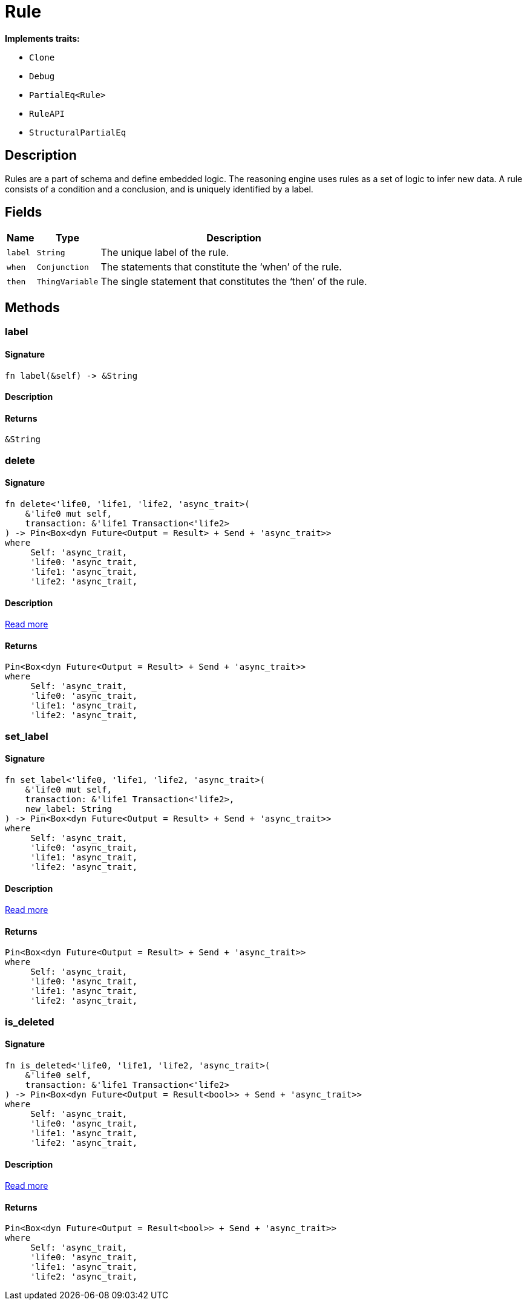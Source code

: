 [#_struct_Rule]
= Rule

*Implements traits:*

* `Clone`
* `Debug`
* `PartialEq<Rule>`
* `RuleAPI`
* `StructuralPartialEq`

== Description

Rules are a part of schema and define embedded logic. The reasoning engine uses rules as a set of logic to infer new data. A rule consists of a condition and a conclusion, and is uniquely identified by a label.

== Fields

// tag::properties[]
[cols="~,~,~"]
[options="header"]
|===
|Name |Type |Description
a| `label` a| `String` a| The unique label of the rule.
a| `when` a| `Conjunction` a| The statements that constitute the ‘when’ of the rule.
a| `then` a| `ThingVariable` a| The single statement that constitutes the ‘then’ of the rule.
|===
// end::properties[]

== Methods

// tag::methods[]
[#_struct_Rule_tymethod_label]
=== label

==== Signature

[source,rust]
----
fn label(&self) -> &String
----

==== Description



==== Returns

[source,rust]
----
&String
----

[#_struct_Rule_tymethod_delete]
=== delete

==== Signature

[source,rust]
----
fn delete<'life0, 'life1, 'life2, 'async_trait>(
    &'life0 mut self,
    transaction: &'life1 Transaction<'life2>
) -> Pin<Box<dyn Future<Output = Result> + Send + 'async_trait>>
where
     Self: 'async_trait,
     'life0: 'async_trait,
     'life1: 'async_trait,
     'life2: 'async_trait,
----

==== Description

<<#_trait_RuleAPI_tymethod_delete,Read more>>

==== Returns

[source,rust]
----
Pin<Box<dyn Future<Output = Result> + Send + 'async_trait>>
where
     Self: 'async_trait,
     'life0: 'async_trait,
     'life1: 'async_trait,
     'life2: 'async_trait,
----

[#_struct_Rule_tymethod_set_label]
=== set_label

==== Signature

[source,rust]
----
fn set_label<'life0, 'life1, 'life2, 'async_trait>(
    &'life0 mut self,
    transaction: &'life1 Transaction<'life2>,
    new_label: String
) -> Pin<Box<dyn Future<Output = Result> + Send + 'async_trait>>
where
     Self: 'async_trait,
     'life0: 'async_trait,
     'life1: 'async_trait,
     'life2: 'async_trait,
----

==== Description

<<#_trait_RuleAPI_tymethod_set_label,Read more>>

==== Returns

[source,rust]
----
Pin<Box<dyn Future<Output = Result> + Send + 'async_trait>>
where
     Self: 'async_trait,
     'life0: 'async_trait,
     'life1: 'async_trait,
     'life2: 'async_trait,
----

[#_struct_Rule_method_is_deleted]
=== is_deleted

==== Signature

[source,rust]
----
fn is_deleted<'life0, 'life1, 'life2, 'async_trait>(
    &'life0 self,
    transaction: &'life1 Transaction<'life2>
) -> Pin<Box<dyn Future<Output = Result<bool>> + Send + 'async_trait>>
where
     Self: 'async_trait,
     'life0: 'async_trait,
     'life1: 'async_trait,
     'life2: 'async_trait,
----

==== Description

<<#_trait_RuleAPI_method_is_deleted,Read more>>

==== Returns

[source,rust]
----
Pin<Box<dyn Future<Output = Result<bool>> + Send + 'async_trait>>
where
     Self: 'async_trait,
     'life0: 'async_trait,
     'life1: 'async_trait,
     'life2: 'async_trait,
----

// end::methods[]
